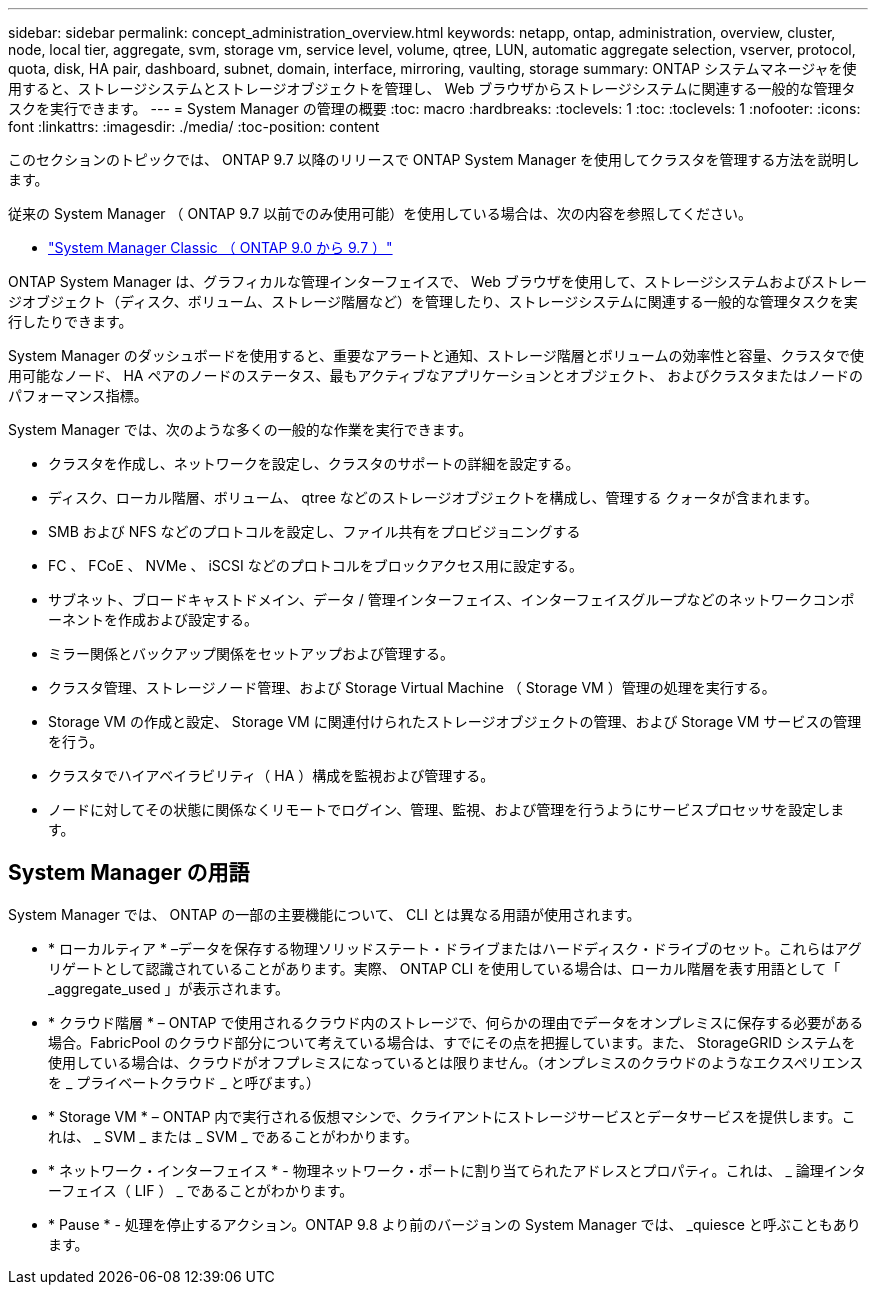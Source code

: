 ---
sidebar: sidebar 
permalink: concept_administration_overview.html 
keywords: netapp, ontap, administration, overview, cluster, node, local tier, aggregate, svm, storage vm, service level, volume, qtree, LUN, automatic aggregate selection, vserver, protocol, quota, disk, HA pair, dashboard, subnet, domain, interface, mirroring, vaulting, storage 
summary: ONTAP システムマネージャを使用すると、ストレージシステムとストレージオブジェクトを管理し、 Web ブラウザからストレージシステムに関連する一般的な管理タスクを実行できます。 
---
= System Manager の管理の概要
:toc: macro
:hardbreaks:
:toclevels: 1
:toc: 
:toclevels: 1
:nofooter: 
:icons: font
:linkattrs: 
:imagesdir: ./media/
:toc-position: content


[role="lead"]
このセクションのトピックでは、 ONTAP 9.7 以降のリリースで ONTAP System Manager を使用してクラスタを管理する方法を説明します。

従来の System Manager （ ONTAP 9.7 以前でのみ使用可能）を使用している場合は、次の内容を参照してください。

* https://docs.netapp.com/us-en/ontap-sm-classic/index.html["System Manager Classic （ ONTAP 9.0 から 9.7 ）"^]


ONTAP System Manager は、グラフィカルな管理インターフェイスで、 Web ブラウザを使用して、ストレージシステムおよびストレージオブジェクト（ディスク、ボリューム、ストレージ階層など）を管理したり、ストレージシステムに関連する一般的な管理タスクを実行したりできます。

System Manager のダッシュボードを使用すると、重要なアラートと通知、ストレージ階層とボリュームの効率性と容量、クラスタで使用可能なノード、 HA ペアのノードのステータス、最もアクティブなアプリケーションとオブジェクト、 およびクラスタまたはノードのパフォーマンス指標。

System Manager では、次のような多くの一般的な作業を実行できます。

* クラスタを作成し、ネットワークを設定し、クラスタのサポートの詳細を設定する。
* ディスク、ローカル階層、ボリューム、 qtree などのストレージオブジェクトを構成し、管理する クォータが含まれます。
* SMB および NFS などのプロトコルを設定し、ファイル共有をプロビジョニングする
* FC 、 FCoE 、 NVMe 、 iSCSI などのプロトコルをブロックアクセス用に設定する。
* サブネット、ブロードキャストドメイン、データ / 管理インターフェイス、インターフェイスグループなどのネットワークコンポーネントを作成および設定する。
* ミラー関係とバックアップ関係をセットアップおよび管理する。
* クラスタ管理、ストレージノード管理、および Storage Virtual Machine （ Storage VM ）管理の処理を実行する。
* Storage VM の作成と設定、 Storage VM に関連付けられたストレージオブジェクトの管理、および Storage VM サービスの管理を行う。
* クラスタでハイアベイラビリティ（ HA ）構成を監視および管理する。
* ノードに対してその状態に関係なくリモートでログイン、管理、監視、および管理を行うようにサービスプロセッサを設定します。




== System Manager の用語

System Manager では、 ONTAP の一部の主要機能について、 CLI とは異なる用語が使用されます。

* * ローカルティア * –データを保存する物理ソリッドステート・ドライブまたはハードディスク・ドライブのセット。これらはアグリゲートとして認識されていることがあります。実際、 ONTAP CLI を使用している場合は、ローカル階層を表す用語として「 _aggregate_used 」が表示されます。
* * クラウド階層 * – ONTAP で使用されるクラウド内のストレージで、何らかの理由でデータをオンプレミスに保存する必要がある場合。FabricPool のクラウド部分について考えている場合は、すでにその点を把握しています。また、 StorageGRID システムを使用している場合は、クラウドがオフプレミスになっているとは限りません。（オンプレミスのクラウドのようなエクスペリエンスを _ プライベートクラウド _ と呼びます。）
* * Storage VM * – ONTAP 内で実行される仮想マシンで、クライアントにストレージサービスとデータサービスを提供します。これは、 _ SVM _ または _ SVM _ であることがわかります。
* * ネットワーク・インターフェイス * - 物理ネットワーク・ポートに割り当てられたアドレスとプロパティ。これは、 _ 論理インターフェイス（ LIF ） _ であることがわかります。
* * Pause * - 処理を停止するアクション。ONTAP 9.8 より前のバージョンの System Manager では、 _quiesce と呼ぶこともあります。

